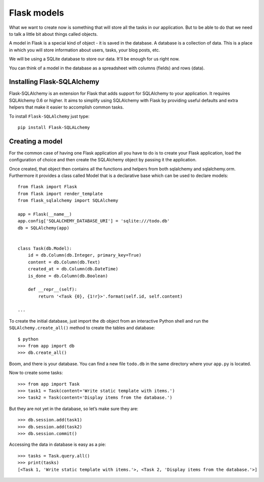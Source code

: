 ============
Flask models
============

What we want to create now is something that will store all the
tasks in our application. But to be able to do that we need to talk a
little bit about things called objects.

A model in Flask is a special kind of object - it is saved in the database.
A database is a collection of data. This is a place in which you will store
information about users, tasks, your blog posts, etc.

We will be using a SQLite database to store our data.
It'll be enough for us right now.

You can think of a model in the database as a spreadsheet
with columns (fields) and rows (data).

Installing Flask-SQLAlchemy
===========================

Flask-SQLAlchemy is an extension for Flask that adds support for SQLAlchemy
to your application. It requires SQLAlchemy 0.6 or higher.
It aims to simplify using SQLAlchemy with Flask by providing useful
defaults and extra helpers that make it easier to accomplish common tasks.

To install ``Flask-SQLAlchemy`` just type::

    pip install Flask-SQLALchemy


Creating a model
================

For the common case of having one Flask application all you have to do
is to create your Flask application, load the configuration of choice
and then create the SQLAlchemy object by passing it the application.

Once created, that object then contains all the functions and helpers
from both sqlalchemy and sqlalchemy.orm. Furthermore it provides a class
called Model that is a declarative base which can be used to declare models::


    from flask import Flask
    from flask import render_template
    from flask_sqlalchemy import SQLAlchemy

    app = Flask(__name__)
    app.config['SQLALCHEMY_DATABASE_URI'] = 'sqlite:///todo.db'
    db = SQLAlchemy(app)


    class Task(db.Model):
        id = db.Column(db.Integer, primary_key=True)
        content = db.Column(db.Text)
        created_at = db.Column(db.DateTime)
        is_done = db.Column(db.Boolean)

        def __repr__(self):
            return '<Task {0}, {1!r}>'.format(self.id, self.content)

    ...

To create the initial database, just import the db object from an interactive
Python shell and run the ``SQLAlchemy.create_all()`` method to create the
tables and database::

    $ python
    >>> from app import db
    >>> db.create_all()

Boom, and there is your database. You can find a new file ``todo.db`` in
the same directory where your ``app.py`` is located.

Now to create some tasks::

    >>> from app import Task
    >>> task1 = Task(content='Write static template with items.')
    >>> task2 = Task(content='Display items from the database.')

But they are not yet in the database, so let’s make sure they are::

    >>> db.session.add(task1)
    >>> db.session.add(task2)
    >>> db.session.commit()

Accessing the data in database is easy as a pie::

    >>> tasks = Task.query.all()
    >>> print(tasks)
    [<Task 1, 'Write static template with items.'>, <Task 2, 'Display items from the database.'>]
